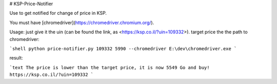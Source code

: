 # KSP-Price-Notifier

Use to get notified for change of price in KSP.

You must have [chromedriver](https://chromedriver.chromium.org/).

Usage:
just give it the uin (can be found the link, as <https://ksp.co.il/?uin=109332>). target price the the path to chromedriver:

```shell
python price-notifier.py 109332 5990 --chromedriver E:\dev\chromedriver.exe
```

result:

```text
The price is lower than the target price, it is now 5549
Go and buy! https://ksp.co.il/?uin=109332
```
